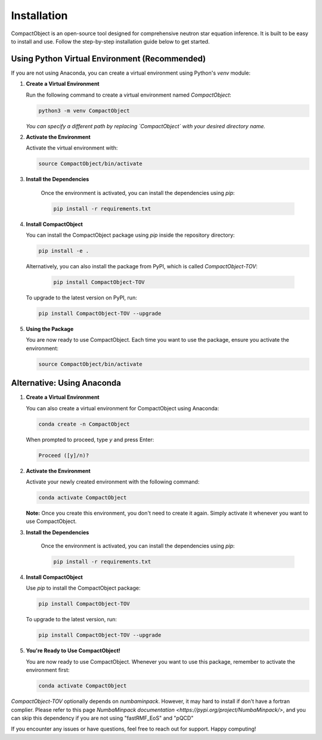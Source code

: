 Installation
=========================

CompactObject is an open-source tool designed for comprehensive neutron star equation inference. It is built to be easy to install and use. Follow the step-by-step installation guide below to get started.

Using Python Virtual Environment (Recommended)
------------------------------------------

If you are not using Anaconda, you can create a virtual environment using Python's `venv` module:

1. **Create a Virtual Environment**

   Run the following command to create a virtual environment named `CompactObject`:

   .. code-block:: bash

       python3 -m venv CompactObject

   *You can specify a different path by replacing `CompactObject` with your desired directory name.*

2. **Activate the Environment**

   Activate the virtual environment with:

   .. code-block:: bash

       source CompactObject/bin/activate

3. **Install the Dependencies**

    Once the environment is activated, you can install the dependencies using `pip`:

    .. code-block:: bash

        pip install -r requirements.txt

4. **Install CompactObject**

   You can install the CompactObject package using `pip` inside the repository directory:

   .. code-block:: bash

       pip install -e .

   Alternatively, you can also install the package from PyPI, which is called `CompactObject-TOV`:

    .. code-block:: bash
    
         pip install CompactObject-TOV
   
   To upgrade to the latest version on PyPI, run:

   .. code-block:: bash

       pip install CompactObject-TOV --upgrade

5. **Using the Package**

   You are now ready to use CompactObject. Each time you want to use the package, ensure you activate the environment:

   .. code-block:: bash

       source CompactObject/bin/activate


Alternative: Using Anaconda
---------------------------

1. **Create a Virtual Environment**

   You can also create a virtual environment for CompactObject using Anaconda:

   .. code-block:: bash

       conda create -n CompactObject

   When prompted to proceed, type `y` and press Enter:

   .. code-block:: none

       Proceed ([y]/n)?

2. **Activate the Environment**

   Activate your newly created environment with the following command:

   .. code-block:: bash

       conda activate CompactObject

   **Note:** Once you create this environment, you don't need to create it again. Simply activate it whenever you want to use CompactObject.

3. **Install the Dependencies**

    Once the environment is activated, you can install the dependencies using `pip`:

    .. code-block:: bash

        pip install -r requirements.txt

4. **Install CompactObject**

   Use `pip` to install the CompactObject package:

   .. code-block:: bash

       pip install CompactObject-TOV

   To upgrade to the latest version, run:

   .. code-block:: bash

       pip install CompactObject-TOV --upgrade

5. **You're Ready to Use CompactObject!**

   You are now ready to use CompactObject. Whenever you want to use this package, remember to activate the environment first:

   .. code-block:: bash

       conda activate CompactObject

..    Our package automatically installs all necessary dependencies for you. The dependencies include:

..    - `corner`
..    - `csv`
..    - `itertools`
..    - `math`
..    - `matplotlib`
..    - `numba`
..    - `numbaminpack`
..    - `numpy`
..    - `os`
..    - `pandas`
..    - `scipy`
..    - `sys`
..    - `ultranest`

`CompactObject-TOV` optionally depends on `numbaminpack`. However, it may hard to install if don't have a fortran complier. Please
refer to this page `NumbaMinpack documentation <https://pypi.org/project/NumbaMinpack/>`, and you can skip
this dependency if you are not using "fastRMF_EoS" and "pQCD"

.. Summary
.. -------

.. - **Using Anaconda:**
..   1. Create and activate the `CompactObject` environment.
..   2. Install CompactObject with `pip`.
..   3. Activate the environment whenever you use the package.

.. - **Using Python Virtual Environment:**
..   1. Create and activate the `CompactObject` virtual environment.
..   2. Install CompactObject with `pip`.
..   3. Activate the environment whenever you use the package.

If you encounter any issues or have questions, feel free to reach out for support. Happy computing!
